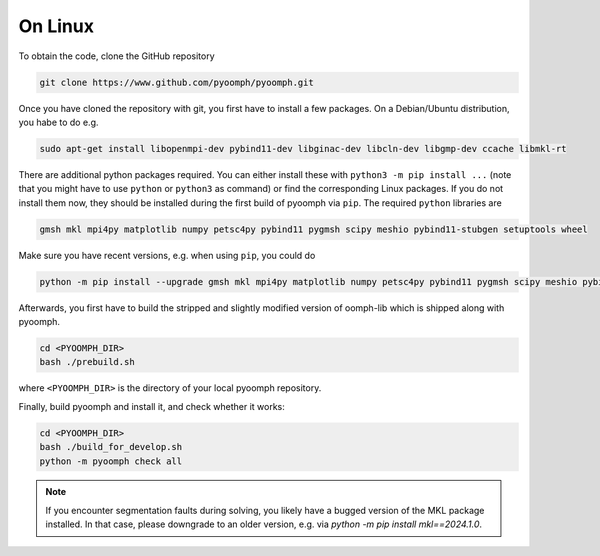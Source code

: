 On Linux
--------

To obtain the code, clone the GitHub repository

.. code:: bash

      git clone https://www.github.com/pyoomph/pyoomph.git 


Once you have cloned the repository with git, you first have to install a few packages. On a Debian/Ubuntu distribution, you habe to do e.g.

.. code:: bash

      sudo apt-get install libopenmpi-dev pybind11-dev libginac-dev libcln-dev libgmp-dev ccache libmkl-rt 

There are additional python packages required. You can either install these with ``python3 -m pip install ...`` (note that you might have to use ``python`` or ``python3`` as command) or find the corresponding Linux packages. If you do not install them now, they should be installed during the first build of pyoomph via ``pip``. The required ``python`` libraries are

.. code:: bash

      gmsh mkl mpi4py matplotlib numpy petsc4py pybind11 pygmsh scipy meshio pybind11-stubgen setuptools wheel

Make sure you have recent versions, e.g. when using ``pip``, you could do 

.. code:: bash

      python -m pip install --upgrade gmsh mkl mpi4py matplotlib numpy petsc4py pybind11 pygmsh scipy meshio pybind11-stubgen setuptools wheel

Afterwards, you first have to build the stripped and slightly modified version of oomph-lib which is shipped along with pyoomph. 

.. code:: bash

      cd <PYOOMPH_DIR>
      bash ./prebuild.sh

where ``<PYOOMPH_DIR>`` is the directory of your local pyoomph repository.

Finally, build pyoomph and install it, and check whether it works:

.. code:: bash

      cd <PYOOMPH_DIR>
      bash ./build_for_develop.sh
      python -m pyoomph check all
      

.. note::

      If you encounter segmentation faults during solving, you likely have a bugged version of the MKL package installed. In that case, please downgrade to an older version, e.g. via *python -m pip install mkl==2024.1.0*.
            

